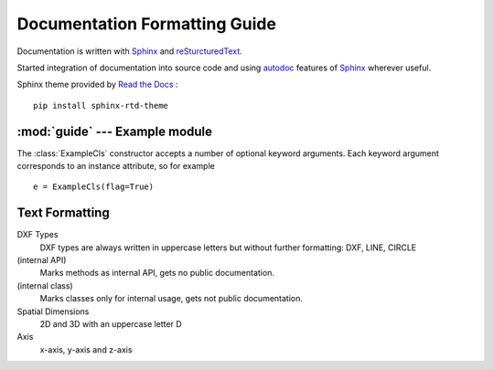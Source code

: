 .. sphinx comments

Documentation Formatting Guide
==============================

Documentation is written with `Sphinx`_ and `reSturcturedText`_.

Started integration of documentation into source code and using `autodoc`_ features of `Sphinx`_ wherever useful.

.. inline link

Sphinx theme provided by `Read the Docs <https://readthedocs.org>`_ : ::

    pip install sphinx-rtd-theme


:mod:`guide` --- Example module
-------------------------------

.. module:: guide
    :synopsis: Example for documentation formatting

.. function:: example_func(a:int, b:str, test:str=None, flag:bool=True) -> None

    Parameters `a` and `b` are positional arguments, argument `test` defaults to ``None`` and `flag` to ``True``.
    Set `a` to ``70`` and `b` to ``'x'`` as an example. Inline code examples :code:`example_func(70, 'x')` or simple
    ``example_func(70, 'x')``

        - arguments: `a`, `b`, `test` and `flags`
        - literal number values: ``1``, ``2`` ... ``999``
        - literal string values: ``'a String'``
        - literal tags: ``(5, 'F000')``
        - inline code: call a :code:`example_func(x)`
        - Python keywords: ``None``, ``True``, ``False``
        - Exception classes: :class:`DXFAttributeError`

.. class:: ExampleCls(**kwargs)

    The :class:`ExampleCls` constructor accepts a number of optional keyword
    arguments.  Each keyword argument corresponds to an instance attribute, so
    for example ::

        e = ExampleCls(flag=True)


    .. attribute:: flag

        This is the attribute :attr:`flag`.

        .. versionadded:: 0.9

    .. method:: example_method(flag:bool=False)->None

        Method :meth:`example_method` of class :class:`ExampleCls`

Text Formatting
---------------

DXF Types
    DXF types are always written in uppercase letters but without further formatting: DXF, LINE, CIRCLE

(internal API)
    Marks methods as internal API, gets no public documentation.

(internal class)
    Marks classes only for internal usage, gets not public documentation.

Spatial Dimensions
    2D and 3D with an uppercase letter D

Axis
    x-axis, y-axis and z-axis

.. _Sphinx: http://www.sphinx-doc.org/en/master/
.. _autodoc: http://www.sphinx-doc.org/en/master/usage/extensions/autodoc.html#module-sphinx.ext.autodoc
.. _reSturcturedText: http://www.sphinx-doc.org/en/master/usage/restructuredtext/index.html